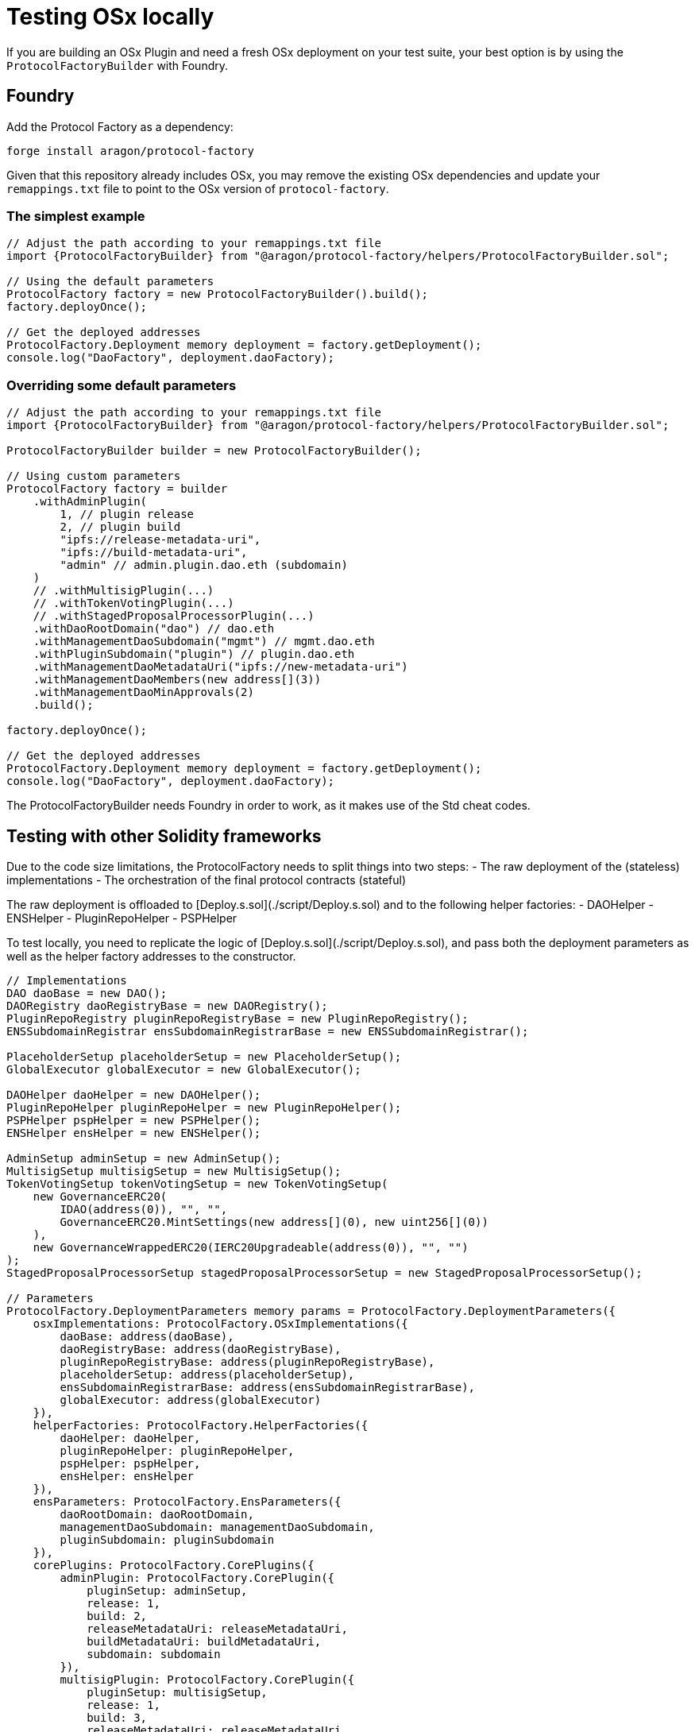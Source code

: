 = Testing OSx locally

If you are building an OSx Plugin and need a fresh OSx deployment on your test suite, your best option is by using the `ProtocolFactoryBuilder` with Foundry.

== Foundry

Add the Protocol Factory as a dependency:

```sh
forge install aragon/protocol-factory
```

Given that this repository already includes OSx, you may remove the existing OSx dependencies and update your `remappings.txt` file to point to the OSx version of `protocol-factory`.

=== The simplest example

```solidity
// Adjust the path according to your remappings.txt file
import {ProtocolFactoryBuilder} from "@aragon/protocol-factory/helpers/ProtocolFactoryBuilder.sol";

// Using the default parameters
ProtocolFactory factory = new ProtocolFactoryBuilder().build();
factory.deployOnce();

// Get the deployed addresses
ProtocolFactory.Deployment memory deployment = factory.getDeployment();
console.log("DaoFactory", deployment.daoFactory);
```

=== Overriding some default parameters

```solidity
// Adjust the path according to your remappings.txt file
import {ProtocolFactoryBuilder} from "@aragon/protocol-factory/helpers/ProtocolFactoryBuilder.sol";

ProtocolFactoryBuilder builder = new ProtocolFactoryBuilder();

// Using custom parameters
ProtocolFactory factory = builder
    .withAdminPlugin(
        1, // plugin release
        2, // plugin build
        "ipfs://release-metadata-uri",
        "ipfs://build-metadata-uri",
        "admin" // admin.plugin.dao.eth (subdomain)
    )
    // .withMultisigPlugin(...)
    // .withTokenVotingPlugin(...)
    // .withStagedProposalProcessorPlugin(...)
    .withDaoRootDomain("dao") // dao.eth
    .withManagementDaoSubdomain("mgmt") // mgmt.dao.eth
    .withPluginSubdomain("plugin") // plugin.dao.eth
    .withManagementDaoMetadataUri("ipfs://new-metadata-uri")
    .withManagementDaoMembers(new address[](3))
    .withManagementDaoMinApprovals(2)
    .build();

factory.deployOnce();

// Get the deployed addresses
ProtocolFactory.Deployment memory deployment = factory.getDeployment();
console.log("DaoFactory", deployment.daoFactory);
```

The ProtocolFactoryBuilder needs Foundry in order to work, as it makes use of the Std cheat codes.

== Testing with other Solidity frameworks

Due to the code size limitations, the ProtocolFactory needs to split things into two steps:
- The raw deployment of the (stateless) implementations
- The orchestration of the final protocol contracts (stateful)

The raw deployment is offloaded to [Deploy.s.sol](./script/Deploy.s.sol) and to the following helper factories:
- DAOHelper
- ENSHelper
- PluginRepoHelper
- PSPHelper

To test locally, you need to replicate the logic of [Deploy.s.sol](./script/Deploy.s.sol), and pass both the deployment parameters as well as the helper factory addresses to the constructor.

```solidity
// Implementations
DAO daoBase = new DAO();
DAORegistry daoRegistryBase = new DAORegistry();
PluginRepoRegistry pluginRepoRegistryBase = new PluginRepoRegistry();
ENSSubdomainRegistrar ensSubdomainRegistrarBase = new ENSSubdomainRegistrar();

PlaceholderSetup placeholderSetup = new PlaceholderSetup();
GlobalExecutor globalExecutor = new GlobalExecutor();

DAOHelper daoHelper = new DAOHelper();
PluginRepoHelper pluginRepoHelper = new PluginRepoHelper();
PSPHelper pspHelper = new PSPHelper();
ENSHelper ensHelper = new ENSHelper();

AdminSetup adminSetup = new AdminSetup();
MultisigSetup multisigSetup = new MultisigSetup();
TokenVotingSetup tokenVotingSetup = new TokenVotingSetup(
    new GovernanceERC20(
        IDAO(address(0)), "", "",
        GovernanceERC20.MintSettings(new address[](0), new uint256[](0))
    ),
    new GovernanceWrappedERC20(IERC20Upgradeable(address(0)), "", "")
);
StagedProposalProcessorSetup stagedProposalProcessorSetup = new StagedProposalProcessorSetup();

// Parameters
ProtocolFactory.DeploymentParameters memory params = ProtocolFactory.DeploymentParameters({
    osxImplementations: ProtocolFactory.OSxImplementations({
        daoBase: address(daoBase),
        daoRegistryBase: address(daoRegistryBase),
        pluginRepoRegistryBase: address(pluginRepoRegistryBase),
        placeholderSetup: address(placeholderSetup),
        ensSubdomainRegistrarBase: address(ensSubdomainRegistrarBase),
        globalExecutor: address(globalExecutor)
    }),
    helperFactories: ProtocolFactory.HelperFactories({
        daoHelper: daoHelper,
        pluginRepoHelper: pluginRepoHelper,
        pspHelper: pspHelper,
        ensHelper: ensHelper
    }),
    ensParameters: ProtocolFactory.EnsParameters({
        daoRootDomain: daoRootDomain,
        managementDaoSubdomain: managementDaoSubdomain,
        pluginSubdomain: pluginSubdomain
    }),
    corePlugins: ProtocolFactory.CorePlugins({
        adminPlugin: ProtocolFactory.CorePlugin({
            pluginSetup: adminSetup,
            release: 1,
            build: 2,
            releaseMetadataUri: releaseMetadataUri,
            buildMetadataUri: buildMetadataUri,
            subdomain: subdomain
        }),
        multisigPlugin: ProtocolFactory.CorePlugin({
            pluginSetup: multisigSetup,
            release: 1,
            build: 3,
            releaseMetadataUri: releaseMetadataUri,
            buildMetadataUri: buildMetadataUri,
            subdomain: subdomain
        }),
        tokenVotingPlugin: ProtocolFactory.CorePlugin({
            pluginSetup: tokenVotingSetup,
            release: 1,
            build: 3,
            releaseMetadataUri: releaseMetadataUri,
            buildMetadataUri: buildMetadataUri,
            subdomain: subdomain
        }),
        stagedProposalProcessorPlugin: ProtocolFactory.CorePlugin({
            pluginSetup: stagedProposalProcessorSetup,
            release: 1,
            build: 1,
            releaseMetadataUri: releaseMetadataUri,
            buildMetadataUri: buildMetadataUri,
            subdomain: subdomain
        })
    }),
    managementDao: ProtocolFactory.ManagementDaoParameters({
        metadataUri: metadataUri,
        members: members,
        minApprovals: minApprovals
    })
});

ProtocolFactory factory = new ProtocolFactory(params);
factory.deployOnce();
```
